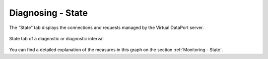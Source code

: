 ==================
Diagnosing - State
==================

The “State” tab displays the connections and requests managed by the Virtual
DataPort server.

.. figure:: diagnostic-state.png
   :align: center
   :alt: State tab of a diagnostic or diagnostic interval
   :name: State tab of a diagnostic or diagnostic interval

   State tab of a diagnostic or diagnostic interval

You can find a detailed explanation of the measures in this graph on
the section :ref:`Monitoring - State`.



